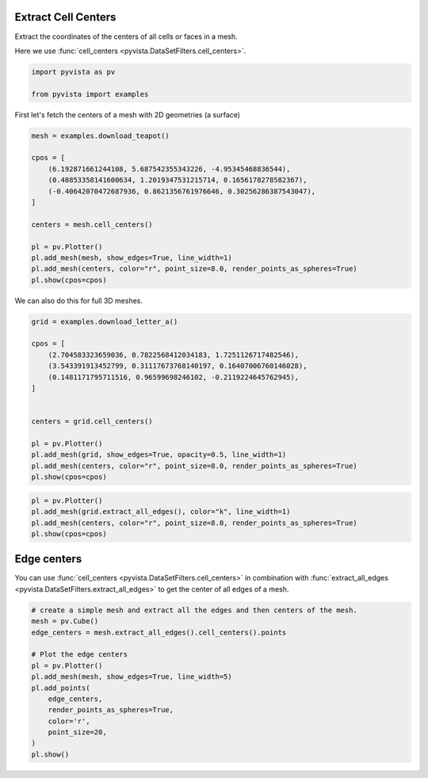
.. DO NOT EDIT.
.. THIS FILE WAS AUTOMATICALLY GENERATED BY SPHINX-GALLERY.
.. TO MAKE CHANGES, EDIT THE SOURCE PYTHON FILE:
.. "examples/01-filter/cell-centers.py"
.. LINE NUMBERS ARE GIVEN BELOW.

.. only:: html

    .. note::
        :class: sphx-glr-download-link-note

        Click :ref:`here <sphx_glr_download_examples_01-filter_cell-centers.py>`
        to download the full example code

.. rst-class:: sphx-glr-example-title

.. _sphx_glr_examples_01-filter_cell-centers.py:


.. _cell_centers_example:

Extract Cell Centers
~~~~~~~~~~~~~~~~~~~~

Extract the coordinates of the centers of all cells or faces in a mesh.

Here we use :func:`cell_centers <pyvista.DataSetFilters.cell_centers>`.

.. GENERATED FROM PYTHON SOURCE LINES 12-16

.. code-block:: default

    import pyvista as pv

    from pyvista import examples








.. GENERATED FROM PYTHON SOURCE LINES 18-19

First let's fetch the centers of a mesh with 2D geometries (a surface)

.. GENERATED FROM PYTHON SOURCE LINES 19-35

.. code-block:: default

    mesh = examples.download_teapot()

    cpos = [
        (6.192871661244108, 5.687542355343226, -4.95345468836544),
        (0.48853358141600634, 1.2019347531215714, 0.1656178278582367),
        (-0.40642070472687936, 0.8621356761976646, 0.30256286387543047),
    ]

    centers = mesh.cell_centers()

    pl = pv.Plotter()
    pl.add_mesh(mesh, show_edges=True, line_width=1)
    pl.add_mesh(centers, color="r", point_size=8.0, render_points_as_spheres=True)
    pl.show(cpos=cpos)





.. image-sg:: /examples/01-filter/images/sphx_glr_cell-centers_001.png
   :alt: cell centers
   :srcset: /examples/01-filter/images/sphx_glr_cell-centers_001.png
   :class: sphx-glr-single-img





.. GENERATED FROM PYTHON SOURCE LINES 36-37

We can also do this for full 3D meshes.

.. GENERATED FROM PYTHON SOURCE LINES 37-54

.. code-block:: default


    grid = examples.download_letter_a()

    cpos = [
        (2.704583323659036, 0.7822568412034183, 1.7251126717482546),
        (3.543391913452799, 0.31117673768140197, 0.16407006760146028),
        (0.1481171795711516, 0.96599698246102, -0.2119224645762945),
    ]


    centers = grid.cell_centers()

    pl = pv.Plotter()
    pl.add_mesh(grid, show_edges=True, opacity=0.5, line_width=1)
    pl.add_mesh(centers, color="r", point_size=8.0, render_points_as_spheres=True)
    pl.show(cpos=cpos)




.. image-sg:: /examples/01-filter/images/sphx_glr_cell-centers_002.png
   :alt: cell centers
   :srcset: /examples/01-filter/images/sphx_glr_cell-centers_002.png
   :class: sphx-glr-single-img





.. GENERATED FROM PYTHON SOURCE LINES 55-62

.. code-block:: default


    pl = pv.Plotter()
    pl.add_mesh(grid.extract_all_edges(), color="k", line_width=1)
    pl.add_mesh(centers, color="r", point_size=8.0, render_points_as_spheres=True)
    pl.show(cpos=cpos)





.. image-sg:: /examples/01-filter/images/sphx_glr_cell-centers_003.png
   :alt: cell centers
   :srcset: /examples/01-filter/images/sphx_glr_cell-centers_003.png
   :class: sphx-glr-single-img





.. GENERATED FROM PYTHON SOURCE LINES 63-69

Edge centers
~~~~~~~~~~~~
You can use :func:`cell_centers <pyvista.DataSetFilters.cell_centers>` in
combination with :func:`extract_all_edges
<pyvista.DataSetFilters.extract_all_edges>` to get the center of all edges of
a mesh.

.. GENERATED FROM PYTHON SOURCE LINES 69-84

.. code-block:: default


    # create a simple mesh and extract all the edges and then centers of the mesh.
    mesh = pv.Cube()
    edge_centers = mesh.extract_all_edges().cell_centers().points

    # Plot the edge centers
    pl = pv.Plotter()
    pl.add_mesh(mesh, show_edges=True, line_width=5)
    pl.add_points(
        edge_centers,
        render_points_as_spheres=True,
        color='r',
        point_size=20,
    )
    pl.show()



.. image-sg:: /examples/01-filter/images/sphx_glr_cell-centers_004.png
   :alt: cell centers
   :srcset: /examples/01-filter/images/sphx_glr_cell-centers_004.png
   :class: sphx-glr-single-img






.. rst-class:: sphx-glr-timing

   **Total running time of the script:** ( 0 minutes  2.439 seconds)


.. _sphx_glr_download_examples_01-filter_cell-centers.py:

.. only:: html

  .. container:: sphx-glr-footer sphx-glr-footer-example


    .. container:: sphx-glr-download sphx-glr-download-python

      :download:`Download Python source code: cell-centers.py <cell-centers.py>`

    .. container:: sphx-glr-download sphx-glr-download-jupyter

      :download:`Download Jupyter notebook: cell-centers.ipynb <cell-centers.ipynb>`


.. only:: html

 .. rst-class:: sphx-glr-signature

    `Gallery generated by Sphinx-Gallery <https://sphinx-gallery.github.io>`_
